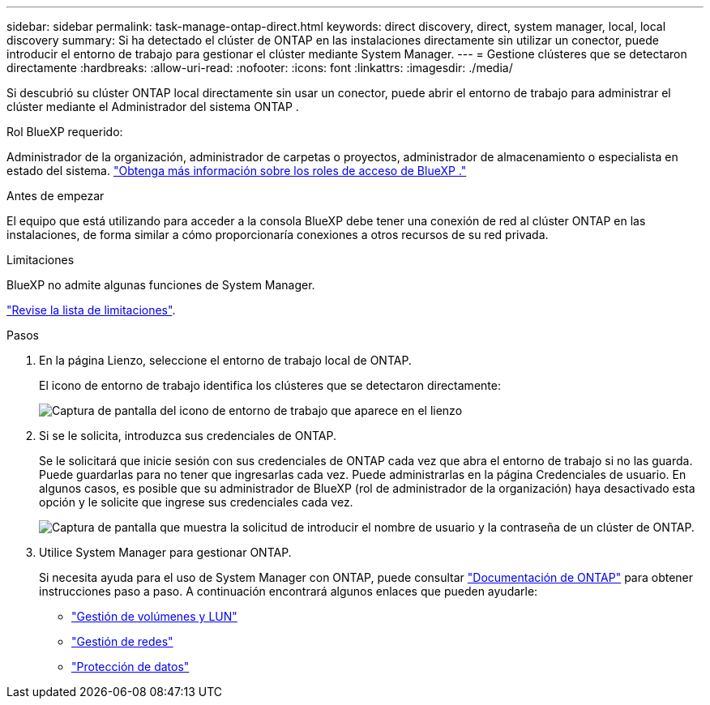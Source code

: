---
sidebar: sidebar 
permalink: task-manage-ontap-direct.html 
keywords: direct discovery, direct, system manager, local, local discovery 
summary: Si ha detectado el clúster de ONTAP en las instalaciones directamente sin utilizar un conector, puede introducir el entorno de trabajo para gestionar el clúster mediante System Manager. 
---
= Gestione clústeres que se detectaron directamente
:hardbreaks:
:allow-uri-read: 
:nofooter: 
:icons: font
:linkattrs: 
:imagesdir: ./media/


[role="lead"]
Si descubrió su clúster ONTAP local directamente sin usar un conector, puede abrir el entorno de trabajo para administrar el clúster mediante el Administrador del sistema ONTAP .

.Rol BlueXP requerido:
Administrador de la organización, administrador de carpetas o proyectos, administrador de almacenamiento o especialista en estado del sistema. link:https://docs.netapp.com/us-en/bluexp-setup-admin/reference-iam-predefined-roles.html["Obtenga más información sobre los roles de acceso de BlueXP ."^]

.Antes de empezar
El equipo que está utilizando para acceder a la consola BlueXP debe tener una conexión de red al clúster ONTAP en las instalaciones, de forma similar a cómo proporcionaría conexiones a otros recursos de su red privada.

.Limitaciones
BlueXP no admite algunas funciones de System Manager.

link:reference-limitations.html["Revise la lista de limitaciones"].

.Pasos
. En la página Lienzo, seleccione el entorno de trabajo local de ONTAP.
+
El icono de entorno de trabajo identifica los clústeres que se detectaron directamente:

+
image:screenshot-direct-discovery-we.png["Captura de pantalla del icono de entorno de trabajo que aparece en el lienzo"]

. Si se le solicita, introduzca sus credenciales de ONTAP.
+
Se le solicitará que inicie sesión con sus credenciales de ONTAP cada vez que abra el entorno de trabajo si no las guarda. Puede guardarlas para no tener que ingresarlas cada vez. Puede administrarlas en la página Credenciales de usuario. En algunos casos, es posible que su administrador de BlueXP (rol de administrador de la organización) haya desactivado esta opción y le solicite que ingrese sus credenciales cada vez.

+
image:screenshot-credentials.png["Captura de pantalla que muestra la solicitud de introducir el nombre de usuario y la contraseña de un clúster de ONTAP."]

. Utilice System Manager para gestionar ONTAP.
+
Si necesita ayuda para el uso de System Manager con ONTAP, puede consultar https://docs.netapp.com/us-en/ontap/index.html["Documentación de ONTAP"^] para obtener instrucciones paso a paso. A continuación encontrará algunos enlaces que pueden ayudarle:

+
** https://docs.netapp.com/us-en/ontap/volume-admin-overview-concept.html["Gestión de volúmenes y LUN"^]
** https://docs.netapp.com/us-en/ontap/network-manage-overview-concept.html["Gestión de redes"^]
** https://docs.netapp.com/us-en/ontap/concept_dp_overview.html["Protección de datos"^]



